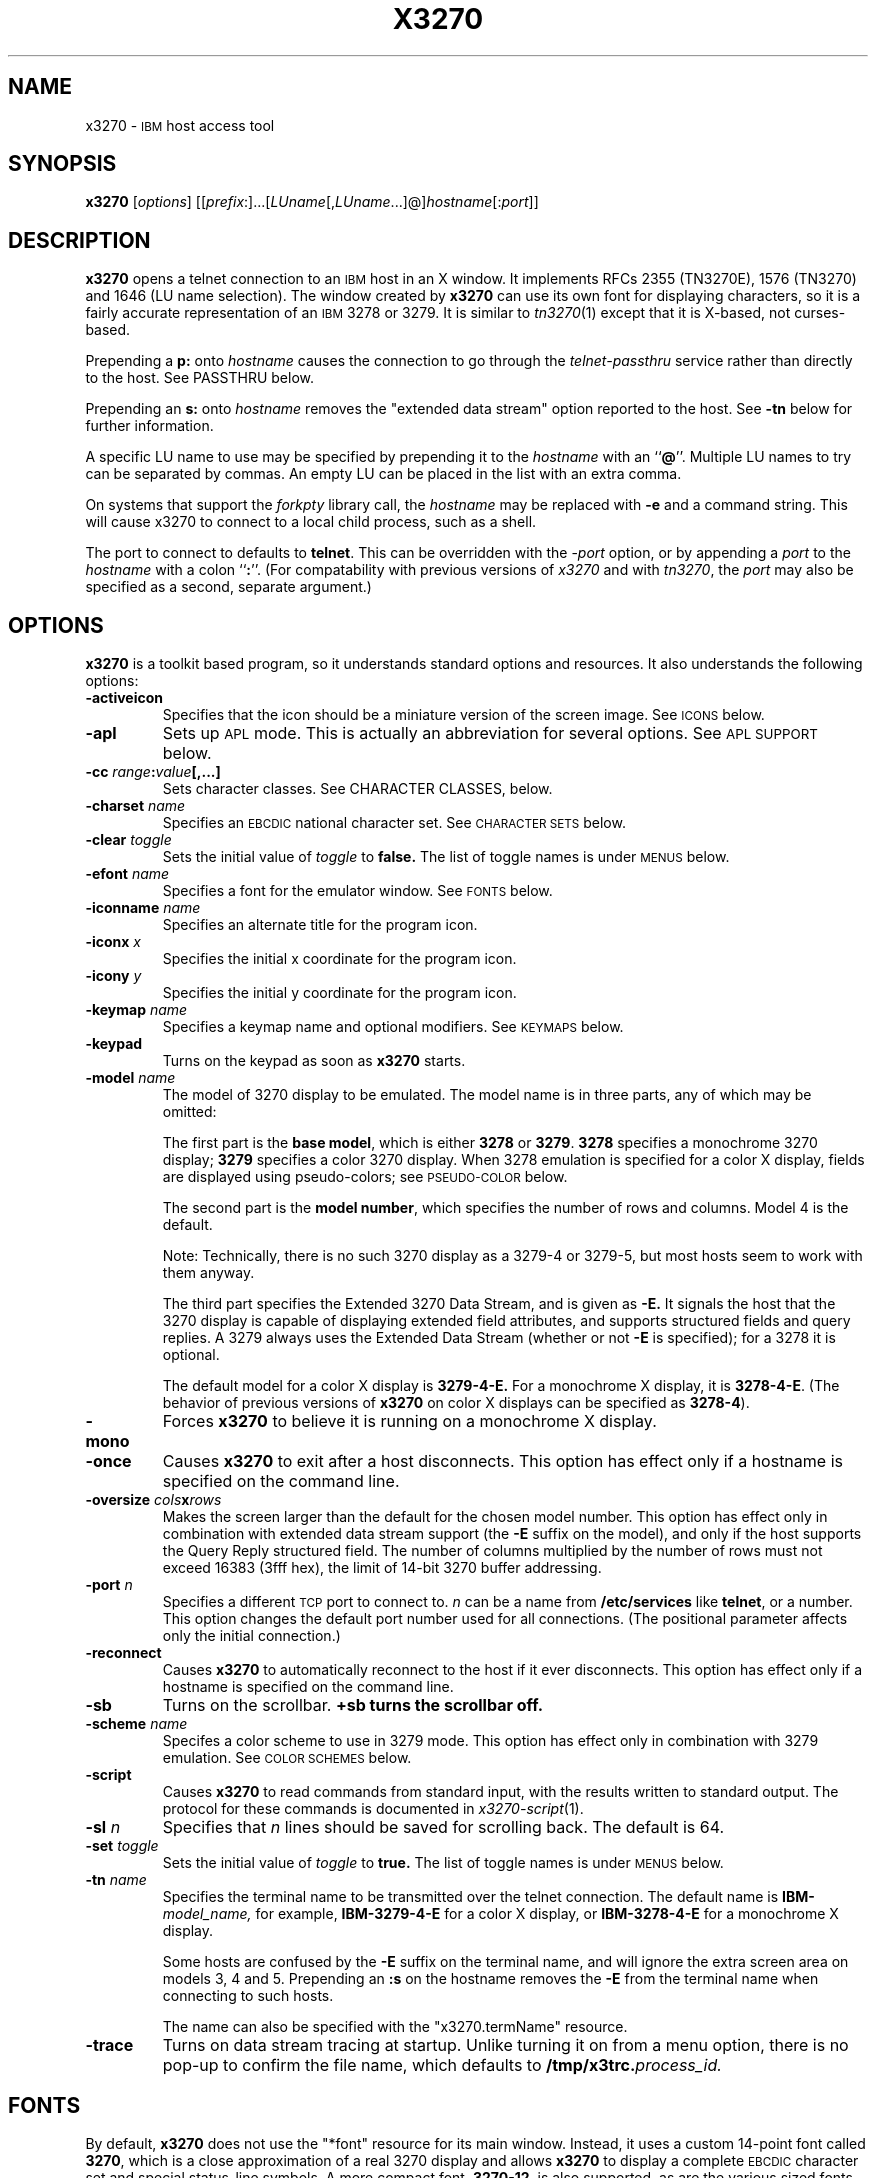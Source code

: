 '\" t
.TH X3270 1 "19 May 2000"
.SH NAME
x3270 \-
.SM IBM
host access tool
.SH SYNOPSIS
.B x3270      
.RI [ options ]       
.RI [[ prefix :]...[ LUname [, LUname ...]@] hostname [: port ]] 
.SH DESCRIPTION
.B x3270
opens a telnet connection to an
.SM IBM
host in an X window.
It implements RFCs 2355 (TN3270E), 1576 (TN3270) and 1646 (LU name selection).
The window created by
.B x3270
can use its own font for displaying characters, so it is a fairly accurate
representation of an
.SM IBM
3278 or 3279.
It is similar to
.IR tn3270 (1)
except that it is X-based, not curses-based.
.LP
Prepending a
.B p:
onto
.I hostname
causes the connection to go through the
.I telnet-passthru
service rather than directly to the host.
See PASSTHRU below.
.LP
Prepending an
.B s:
onto
.I hostname
removes the "extended data stream" option reported to the host.
See
.B \-tn
below for further information.
.LP
A specific LU name to use may be specified by prepending it to the
.I hostname
with an
.RB `` @ ''.
Multiple LU names to try can be separated by commas.
An empty LU can be placed in the list with an extra comma.
.LP
On systems that support the
.I forkpty
library call, the
.I hostname
may be replaced with
.B \-e
and a command string.
This will cause x3270 to connect to a local child process, such as a shell.
.LP
The port to connect to defaults to
.BR telnet .
This can be overridden with the
.RI \- port
option, or by appending a
.I port
to the
.I hostname
with a colon
.RB `` : ''.
(For compatability with previous versions of
.I x3270
and with
.IR tn3270 ,
the
.I port
may also be specified as a second, separate argument.)
.SH OPTIONS
.B x3270 
is a toolkit based program, so it understands standard options and resources.
It also understands the following options:
.TP
.B \-activeicon
Specifies that the icon should be a miniature version of the screen image.
See
.SM ICONS
below.
.TP
.B \-apl
Sets up
.SM APL
mode.
This is actually an abbreviation for several options.
See
.SM "APL SUPPORT"
below.
.TP
.BI \-cc " range" : "value" "[,...]
Sets character classes.
See CHARACTER CLASSES, below.
.TP
.BI \-charset " name"
Specifies an
.SM EBCDIC
national character set.
See
.SM CHARACTER SETS
below.
.TP
.BI \-clear " toggle"
Sets the initial value of
.I toggle
to
.B false.
The list of toggle names is under
.SM MENUS
below.
.TP
.BI \-efont " name"
Specifies a font for the emulator window.
See
.SM FONTS
below.
.TP
.BI \-iconname " name"
Specifies an alternate title for the program icon.
.TP
.BI \-iconx " x"
Specifies the initial x coordinate for the program icon.
.TP
.BI \-icony " y"
Specifies the initial y coordinate for the program icon.
.TP
.BI \-keymap " name"
Specifies a keymap name and optional modifiers.
See
.SM KEYMAPS
below.
.TP
.B \-keypad
Turns on the keypad as soon as
.B x3270
starts.
.TP
.BI \-model " name"
The model of 3270 display to be emulated.
The model name is in three parts, any of which may be omitted:
.IP
The first part is the
.BR "base model" ,
which is either
.B 3278
or
.BR 3279 .
.B 3278
specifies a monochrome 3270 display;
.B 3279
specifies a color 3270 display.
When 3278 emulation is specified for a color X display, fields are displayed
using pseudo-colors; see
.SM PSEUDO-COLOR
below.
.IP
The second part is the
.BR "model number" ,
which specifies the number of rows and columns.
Model 4 is the default.
.PP
.RS
.TS
center;
c c c .
Model Number	Columns	Rows
_
2	80	24
3	80	30
4	80	43
5	132	27
.TE
.RE
.IP
Note: Technically, there is no such 3270 display as a 3279-4 or 3279-5, but
most hosts seem to work with them anyway.
.IP
The third part specifies the Extended 3270 Data Stream, and is given as
.B \-E.
It signals the host that the 3270 display is capable of displaying
extended field attributes, and supports structured fields and query replies.
A 3279 always uses the Extended Data Stream (whether or not
.B \-E
is specified); for a 3278 it is optional.
.IP
The default model for a color X display is
.B 3279\-4\-E.
For a monochrome X display, it is
.BR 3278\-4\-E .
(The behavior of previous versions of
.B x3270
on color X displays can be specified as
.BR 3278\-4 ).
.TP
.B \-mono
Forces
.B x3270
to believe it is running on a monochrome X display.
.TP
.B \-once
Causes
.B x3270
to exit after a host disconnects.
This option has effect only if a hostname is specified on the command line.
.TP
.BI \-oversize " cols" x rows
Makes the screen larger than the default for the chosen model number.
This option has effect only in combination with extended data stream support
(the
.B \-E
suffix on the model), and only if the host supports the Query Reply structured
field.
The number of columns multiplied by the number of rows must not exceed
16383 (3fff hex), the limit of 14-bit 3270 buffer addressing.
.TP
.BI \-port " n"
Specifies a different
.SM TCP
port to connect to.
.I n
can be a name from
.B /etc/services
like
.BR telnet ,
or a number.
This option changes the default port number used for all connections.
(The positional parameter affects only the initial connection.)
.TP
.B \-reconnect
Causes
.B x3270
to automatically reconnect to the host if it ever disconnects.
This option has effect only if a hostname is specified on the command line.
.TP
.B \-sb
Turns on the scrollbar.
.B +sb turns the scrollbar off.
.TP
.BI \-scheme " name"
Specifes a color scheme to use in 3279 mode.
This option has effect only in combination with 3279 emulation.
See
.SM "COLOR SCHEMES"
below.
.TP
.B \-script
Causes
.B x3270
to read commands from standard input, with the results written to standard
output.
The protocol for these commands is documented in
.IR x3270-script (1).
.TP
.BI \-sl " n"
Specifies that
.I n
lines should be saved for scrolling back.
The default is 64.
.TP
.BI \-set " toggle"
Sets the initial value of
.I toggle
to
.B true.
The list of toggle names is under
.SM MENUS
below.
.TP
.BI \-tn " name"
Specifies the terminal name to be transmitted over the telnet connection.
The default name is
.BI IBM\- model_name,
for example,
.B IBM\-3279\-4\-E
for a color X display, or
.B IBM\-3278\-4\-E
for a monochrome X display.
.IP
Some hosts are confused by the
.B \-E
suffix on the terminal name, and will ignore the extra screen area on
models 3, 4 and 5.
Prepending an
.B :s
on the hostname removes the
.B \-E
from the terminal name when connecting to such hosts.
.IP
The name can also be specified with the "x3270.termName" resource.
.TP
.B \-trace
Turns on data stream tracing at startup.
Unlike turning it on from a menu option, there is no pop-up to confirm the
file name, which defaults to
.BI /tmp/x3trc. process_id.
.SH FONTS
By default,
.B x3270
does not use the "*font" resource for its main window.
Instead, it uses a custom 14-point font called
.BR 3270 ,
which is a close
approximation of a real 3270 display and allows
.B x3270
to display a complete
.SM EBCDIC
character set and special status-line symbols.
A more compact font,
.BR 3270\-12 ,
is also supported, as are the various sized fonts
.BR 3270gt8 ,
.BR 3270gt12 ,
.BR 3270gt16 ,
.BR 3270-20 ,
.BR 3270gt24 ,
and
.BR 3270gt32 .
The font
.B 3270h
is also included to allow display of Hebrew text.
.LP
The font may be specified with the
.B \-efont
option or the "x3270.emulatorFont" resource.
.LP
.B x3270
can also use any constant-spaced X font, but unless the font implements the
entire
.SM ISO
8859\-1 (Latin-\1) character set,
.B x3270
may not properly display several
.SM EBCDIC
graphics that do not have
.SM ASCII
equivalents.
.PP
One additional font,
.BR 3270d ,
is supplied.
This font is identical to the default
.B 3270
font, except that it has bitmaps defined for field attribute characters.
This means that field attributes, which are normally displayed as blanks,
are now visible on the screen.
The characters displayed are hexadecimal codes, which can be translated
using a document provided with the
.B x3270
sources.
.LP
The font can be changed at any time through a menu option.
It can also be implicitly changed by changing the size of the
.B x3270
window with the mouse: if the window is made larger, x3270 will try to
change to a larger font, and vice-versa.
.SH "CHARACTER SETS"
The
.B \-charset
option or the "x3270.charset" resource controls the
.SM EBCDIC
national character set used by
.B x3270.
Available sets include:
.PP
.TS
center;
l c
lfB c.
Charset Name	Q121 Code
_
bracket	\-
us-intl	01
german	03
finnish	09
uk	22
norwegian	23
french	30
hebrew*	\-
icelandic	\-
belgian	\-
greek** \-
.TE
.IP
(*) requires a special font,
.B 3270h
.br
(*) requires a special font,
.B 3270gr
.PP
The default character set is
.BR bracket ,
which is useful for common
.SM IBM
hosts which use
.SM EBCDIC
codes 0xAD and 0xBD for the `[' and `]' characters, respectively.
.PP
You can also specify national-language translations for your keyboard; see
.SM KEYMAPS
below.
.SH "CHARACTER CLASSES"
.B x3270
supports character classes (groupings of characters chosen with a double
mouse click) in the same manner as
.IR xterm (1).
The "x3270.charClass" resource or the
.B \-cc
option can be used to alter the character class table.
The default table is the same as
.IR xterm "'s;"
It groups letters together, and puts most punctuation characters in individual
classes.
To put all non-whitespace characters together in the same class (and
duplicate the behavior of some early versions of
.BR x3270 ),
use the following value:
.PP
.nf
    33-127:48,161-255:48
.fi
.PP
See
.IR xterm (1)
for further syntax details.
.SH KEYPAD
A keypad may optionally be displayed, with a mouse-clickable button for each
3270 function key (these functions are also available from the keyboard).
The keypad can be turned on and off by clicking on the "keypad" button in the
upper-right-hand corner of the window.
The "x3270.keypad" resource controls where it is displayed.
Options are:
.PP
.TS
center;
l l.
left	in a separate window, to the left of the screen
right	in a separate window, to the right of the screen
bottom	in a separate window, below the screen
integral	in the same window as the screen, below it
.TE
.PP
The default is
.B right.
.PP
If the "x3270.keypadOn" resource is set to
.BR true ,
the keypad will be displayed at startup.
.SH "HOSTS DATABASE"
.B x3270
uses the
.I ibm_hosts
database to construct a pull-down menu of hosts to connect to.
It supports the
.B loginstring
function, which allows you to specify a macro to be sent to the host when the
connection is first made.
See
.IR ibm_hosts (5)
for details.
.LP
You may specify a different
.I ibm_hosts
database with the "x3270.hostsFile" resource.
.SH "COLOR SCHEMES"
When emulating a 3279 display, the X colors used to draw the display
are selected by two resources: the "x3270.colorScheme" resource, which gives
the name of the color scheme to use, and the
individual "x3270.colorScheme.\fIxxx\fP" resources, which
give the actual definitions.
The color scheme resources are documented in the
.B Docs/Resources
file with the
.B x3270
source.
.LP
The color scheme may also be changed while
.B x3270
is running with a selection from the
.B Options
menu.
.SH PSEUDO-COLOR
When emulating a 3278 display on a color X display,
.B x3270 
does not understand
.SM IBM
3270 color protocols.
Instead, it draws text in one of three colors depending on the field attributes.
Those colors may be customized using the following resources (shown with their
default values):
.nf
	x3270.normalColor:	green
	x3270.boldColor:	cyan
	x3270.inputColor:	orange
	x3270.colorBackground:	black
	x3270.selectBackground:	dim gray
.fi
.SH "ANSI MODE"
Some hosts use an
.SM ASCII
front-end to do initial login negotiation, then later switch to 3270 mode.
.B x3270
will emulate an
.SM ANSI
X.64 terminal until the host places it in 3270 mode (telnet
.SM BINARY
and
.SM "SEND EOR"
modes).
The emulation is fairly complete; however, it is not intended to make
.B x3270
a replacement for
.IR xterm (1).
.PP
If the host later negotiates to stop functioning in 3270 mode,
.B x3270
will return to
.SM ANSI
emulation.
.PP
When emulating an
.SM ANSI
terminal,
.B x3270
supports both character-at-a-time mode and line mode operation.
You may select the mode with a menu option.
When in line mode, the special characters and operational characteristics are
defined by resources:
.PP
.TS
center;
l c c.
Mode/Character	Resource	Default
_
Translate CR to NL	x3270.icrnl	true
Translate NL to CR	x3270.inlcr	false
Erase previous character	x3270.erase	^?
Erase entire line	x3270.kill	^U
Erase previous word	x3270.werase	^W
Redisplay line	x3270.rprnt	^R
Ignore special meaning of next character	x3270.lnext	^V
Interrupt	x3270.intr	^C
Quit	x3270.quit	^\\\\ 
End of file	x3270.eof	^D
.TE
.SH MENUS
.B x3270
has a menu bar with three pull-down menus (File, Options, and
Connect) and a button to turn the keypad on and off.
The pull-down menus are also available as pop-up menus by using the "Ctrl"
key and the left, middle and right mouse buttons, respectively.
.PP
The menu bar can be turned off by setting the "x3270.menuBar" resource to
.B false.
.PP
Many sections of the File and Options menus are toggles,
options that may be either on or off.
The entries under the File menu are as follows:
.TP
.B File Transfer
Initiates transferring a file between the IBM host and the local workstation,
using the
.B IND$FILE
protocol.
A pop-up menu allows specifying the file names and other attributes of the
transfer.
.br
The IND$FILE program must be installed on the IBM host, and the 3270 cursor
must be located in a field that will accept a TSO or VM/CMS command.
.TP
.B Trace Data Stream
If set, network traffic (both a hexadecimal representation and its
interpretation) are logged to the file
.BI /tmp/x3trc. process_id,
and a window is popped up to monitor the data.
The file name is confirmed with a pop-up; the default directory name for the
trace file can be changed with the "x3270.traceDir" resource.
.TP
.B Trace X Events
If set, information about X events and the actions that
.B x3270
takes in response are logged to a file.
This is the same file as used for tracing the data stream, above.
X event tracing is useful for creating and debugging custom keymaps, macros
and scripts.
For example, it will tell you precisely what action was taken in response to
pressing a particular key.
If the key is not mapped, it will tell you the keysym name and keycode so you
can add it to a custom keymap.
.TP
.B Save Screen(s) in File
If set, saves an
.SM ASCII
representation of the current screen image in the file
.BI /tmp/x3scr. process_id.
A pop-up allows the file name to be changed; the default directory name can be
changed with the "x3270.traceDir" resource.
The pop-up also has buttons to choose between saving just the current image,
or continuously saving it as it is redrawn.
.TP
.B Save Changed Options in File
Saves into a file the values of all options that have been changed since
.B x3270
was started.
A pop-up allows the file name to be changed; the default file is
.B .x3270pro
in the user's home directory.
If the file already exists, it is appended to.
.B x3270
will read the contents of this file the next time it starts up.
The options settings in the file override any resources defined
with
.B xrdb
or in the user's
.B .Xdefaults
file; command-line switches override the file.
A different options file can be specified by the
.B X3270PRO
environment variable.
If the environment variable
.B NOX3270PRO
is set, no options file will be read.
.TP
.B Execute an Action
Allows an action name and parameters to be entered from the keyboard.
This allows experimentation with actions without having to edit keymaps
and repeatedly restart
.B x3270.
.LP
The toggles under the Options menu are as follows:
.TP
.B Monocase
If set,
.B x3270
operates in uppercase-only mode.
.TP
.B Blinking Cursor
If set, the cursor blinks once per second.
.TP
.B Blank Fill
If set,
.B x3270
behaves in some un-3270-like ways.
First, when a character is typed into a field, all nulls in the field to the
left of that character are changed to blanks.
This eliminates a common 3270 data-entry surprise.
Second, in insert mode, trailing blanks in a field are treated like nulls,
eliminating the annoying ``lock-up'' that often occurs when inserting into an
field with (apparent) space at the end.
.TP
.B Show Timing
If set, the time taken by the host to process an
.SM AID
is displayed on the status line.
.TP
.B Track Cursor
If set, the cursor position is displayed on the status line.
.TP
.B Scrollbar
If set, the scrollbar appears.
.TP
.B Wraparound
If set, the
.SM ANSI
terminal emulator automatically assumes a
.SM NEWLINE
character when it reaches the end of a line.
.TP
.B "Paste with Left Margin"
If set, puts restrictions on how pasted text is placed on the screen.
The position of the cursor at the time the paste operation is begun is
used as a left margin.
No pasted text will fill any area of the screen to the left of that
position.
This option is useful for pasting into certain
.SM IBM
editors that use the left side of the screen for control information.
.TP
.B "Select by Rectangles"
If set,
.B x3270
will always select rectangular areas of the screen.
Otherwise,
.B x3270
selects by rectangles when in 3270 mode, but in
.SM ANSI
mode it selects continuous regions of the screen like
.IR xterm (1).
.PP
The names of the toggles for use with the
.B -set
and
.B -clear
options are as follows:
.LP
.TS
center;
l l .
Menu Option	Name
_
Monocase	monoCase
Blinking Cursor	cursorBlink
Blank Fill	blankFill
Show Timing	showTiming
Track Cursor	cursorPos
Trace Data Stream	dsTrace
Trace X Events	eventTrace
Save Screen(s) in File	screenTrace
Scrollbar	scrollBar
Wraparound	lineWrap
Paste with Left Margin	marginedPaste
Select by Rectangles	rectangleSelect
.TE
.LP
In addition, the toggle
.B altCursor
can be used to select the cursor type.
If set, an underline cursor will be used.
If clear, the normal block cursor will be used.
.LP
These names also represent resources that can be set in your .Xdefaults
file.
For example, if you always want to have the scrollbar on, you can add
the following to your .Xdefaults:
.br
    x3270.scrollBar:	true
.br
.SH "STATUS LINE"
The
.B x3270
status line contains a variety of information.
From left to right, the fields are:
.TP
.B "comm status"
Three symbols indicate the state of the connection to the host.
If connected, the right-hand symbol is a solid box; if not, it is a
question mark.
.TP
.B "keyboard lock"
If the keyboard is locked, an "X" symbol and a message field indicate the
reason for the keyboard lock.
.TP
.B "shift"
Three characters indicate the keyboard modifier status.
"M" indicates the Meta key, "A" the Alt key, and an up-arrow or "^"
indicates the Shift key.
.TP
.B "compose"
The letter "C" indicates that a composite character is in progress.
If another symbol follows the "C", it is the first character of the
composite.
.TP
.B "typeahead"
The letter "T" indicates that one or more keystrokes are in the typeahead
buffer.
.TP
.B "temporary keymap"
The letter "K" indicates that a temporary keymap is in effect.
.TP
.B "reverse"
The letter "R" indicates that the keyboard is in reverse field entry mode.
.TP
.B "insert mode"
A thick caret "^" or the letter "I" indicates that the keyboard is in insert
mode.
.TP
.B "timing"
A clock symbol and a time in seconds indicate the time it took to process
the last
.SM AID
or the time to connect to a host.
This display is optional.
.TP
.B "cursor position"
The cursor row and column are optionally displayed, separated by a "/".
.SH ICONS
If the
.B \-activeicon
option is given (or the "x3270.activeIcon" resource is set to
.BR true ),
.B x3270
will attempt to make its icon a miniature version of the current screen image.
This function is highly dependent on your window manager:
.TP
.B mwm
The size of the icon is limited by the "Mwm.iconImageMaximum" resource, which
defaults to
.B 50x50.
The image will be clipped at the bottom and right.
The icon cannot accept keyboard input.
.TP
.B olwm
The full screen image of all 3270 models can be displayed on the icon.
However, the icon cannot be resized, so if the model is later changed with an
.B x3270
menu option, the icon image will be corrupted.
The icon cannot accept keyboard input.
.TP
.BR twm " and " tvtwm
The full screen image of all 3270 models can be displayed on the icon, and the
icon can be resized.
The icon can accept keyboard input.
.IP
However,
.B twm
does not put labels on application-supplied icon windows.
You can have
.B x3270
add its own label to the icon by setting the "x3270.labelIcon" resource to
.B true.
The default font for icon labels is
.BR 8x13 ;
you may change it with the "x3270.iconLabelFont" resource.
.SH KEYMAPS
.PP
The type of keyboard may be specified with the
.B \-keymap
switch or using either the 
.SM KEYMAP
or
.SM KEYBD
environment variables.
The types of supported keyboards include
.BR sun_k3 ,
.BR sun_k4 ,
.BR sun_k5 ,
.BR hp\-k1 ,
.B hp\-pc
and
.BR ncd .
.PP
The keymap may also be specified as a comma-separated list of names.
Later definitions override earlier ones.
This is used to specify both a primary keyboard type and a set of modifiers.
The modifiers defined include:
.TP
.B ow
(OpenWindows) Swaps the middle and right mouse button definitions, so the
middle button performs the "Extend" function and the right-hand button
performs the "Paste" function.
Also changes the cut and paste actions to use the OpenWindows
.SM CLIPBOARD.
.TP
.B alt
Replaces the default "Meta" key definitions with "Alt" definitions,
for keyboards which do not have a "Meta" key.
.TP
.B apl
Allows entry of
.SM APL
characters (see
.SM "APL SUPPORT"
below).
.TP
.B finnish7
Replaces the bracket, brace and bar keys with common Finnish characters.
.TP
.B norwegian7
Replaces the bracket, brace and bar keys with common Norwegian characters.
.PP
A temporary keymap can also be specified while
.B x3270
is running with the Keymap() action.
When the action Keymap(\fIn\fP) is executed, temporary keymap
.I n
is added to or deleted from the current keymap.
Multiple temporary keymaps can be active simultaneously.
The action Keymap(None) restores the original keymap.
.B Note:
When Keymap() is specified as part of a list of multiple actions in a keymap,
it must be the last action in the list.
.PP
The temporary keymap
.B hebrew
is provided to allow entry of Hebrew characters.
.PP
The X Toolkit translation mechanism is used to provide keyboard emulation.
It maps 
.B events
into 
.B actions.
The best documentation can be found with X toolkit documents, but the
following should suffice for simple customization.
.PP
An Xt event consists of (at least) four fields.  The first is called a
.B modifier.
It may be any combination of meta, shift and ctrl.  If it is prefaced by !,
it means those modifiers only.  The second field is the specific event,
in 
.B x3270
usually just <Key>.  The third field is the detail field, which gives the
actual key.  The name of the key may be determined using the
.I xev
program or with the "Trace X Events" menu option.
The last field is the action, which is the internal emulator function.
A complete list of actions may be found later in the manual.
.PP
There are three levels of translation tables in
.B x3270.
The first is a default, compiled in table. It defines alphabetic, numeric,
function keys, and such basic functions as Enter and Delete.  It allows a
minimal useful functionality.
.PP
The second level is a keyboard specific table, which is found in the
application default file, which defines actions for such things as keypad
keys, and keys unique to certain keyboards.
.PP
The third level is a user customizable table which may be used to augment or
override key definitions.  This will typically be found in the users 
.B .Xdefaults
file.
The naming for a sun4 keyboard would be:
.RS
x3270.keymap.default:
.br
x3270.keymap.sun_k4:
.br
x3270.keymap.sun_k4.user:
.RE
.PP
The basic default translation table is:
.RS
.TS
l l .
<Key>Multi_key	Compose()
Shift<Key>Return	Newline()
<Key>Return	Enter()
<Key>Linefeed	Newline()
Shift<Key>Tab	BackTab()
<Key>Tab	Tab()
<Key>Home	Home()
Meta<Key>Left	PreviousWord()
<Key>Left	Left()
Meta<Key>Right	NextWord()
<Key>Right	Right()
<Key>Up	Up()
<Key>Down	Down()
<Key>Insert	Insert()
<Key>Delete	Delete()
<Key>BackSpace	BackSpace()
Ctrl<Btn1Down>	HandleMenu(quitMenu)
Ctrl<Btn2Down>	HandleMenu(optionsMenu)
Ctrl<Btn3Down>	HandleMenu(hostMenu)
Shift<Btn1Down>	MoveCursor()
<Btn1Down>	select\-start()
<Btn1Motion>	select\-extend()
<Btn2Down>	ignore()
<Btn2Motion>	ignore()
<Btn2Up>	insert\-selection(PRIMARY)
<Btn3Down>	start\-extend()
<Btn3Motion>	select\-extend()
<BtnUp>	select\-end(PRIMARY)
Meta<Key>F1	PF(13)
Meta<Key>F2	PF(14)
Meta<Key>F3	PF(15)
Meta<Key>F4	PF(16)
Meta<Key>F5	PF(17)
Meta<Key>F6	PF(18)
Meta<Key>F7	PF(19)
Meta<Key>F8	PF(20)
Meta<Key>F9	PF(21)
Meta<Key>F10	PF(22)
Meta<Key>F11	PF(23)
Meta<Key>F12	PF(24)
<Key>F1	PF(1)
<Key>F2	PF(2)
<Key>F3	PF(3)
<Key>F4	PF(4)
<Key>F5	PF(5)
<Key>F6	PF(6)
<Key>F7	PF(7)
<Key>F8	PF(8)
<Key>F9	PF(9)
<Key>F10	PF(10)
<Key>F11	PF(11)
<Key>F12	PF(12)
Meta<Key>1	PA(1)
Meta<Key>2	PA(2)
Meta<Key>3	PA(3)
Meta<Key>a	Attn()
Meta<Key>b	PrintWindow()
Meta<Key>c	Clear()
Meta<Key>d	Delete()
Meta<Key>h	Home()
Meta<Key>i	Insert()
Meta<Key>l	Redraw()
Meta<Key>p	PrintText()
Meta<Key>q	Quit()
Meta<Key>r	Reset()
Ctrl<Key>u	DeleteField()
Ctrl<Key>w	DeleteWord()
:<Key>asciicircum	CircumNot()
:<Key>	Default()
.TE
.RE
.PP
Meta is the diamond shaped key on a sun_k4, "Alt" on an
.SM NCD,
"Extend Char" on an
.SM HP.
The following
.I xmodmap
command must be used on the
.SM NCD
to allow use the the "Alt"
key:
.PP
.RS
xmodmap \-e "keysym Alt_L = Meta_L"
.RE
.PP
The left mouse button may be used to make a selection.
Clicking once unselects the current selection.
Clicking twice selects the word under the mouse cursor.
Clicking three times selects the line under the mouse cursor.
Clicking and dragging selects a rectangular area of the display.
.PP
The middle mouse button may be used to paste a selection.
.PP
The right mouse button may also be used for selections, selecting the
rectangular area between the current position and where the left button was
last pressed.
.PP
.PP
On color X displays, the "x3270.selectBackground" resource is used to
distinguish the selected text from the rest of the screen.
On monochrome X displays, selected text is in reverse video.
(It can be distinguished from a block cursor because the block cursor covers
slightly less than an entire character position on the screen.)
.PP
The left mouse button, when pressed with the "Shift" key held down, moves the
3270 cursor to the where the mouse cursor is pointing.
.PP
This is the complete list of keymap-callable actions.
Other actions are defined for use by scripts and are documented in
.IR x3270-script (1);
still others actions are defined for internal use by
.B x3270
and are not documented here.
.PP
.RS
.TS
l l
.
Attn	attention key
AltCursor	switch between block and underscore cursor
BackSpace	move cursor left (or send ASCII BS)
BackTab	tab to start of previous input field
CircumNot	input "^" in ANSI mode, or "notsign" in 3270 mode
Clear	clear screen
Compose	next two keys form a special symbol
CursorSelect	Cursor Select AID
Cut	erase selected text
Default	enter key literally
Delete	delete character under cursor (or send ASCII DEL)
DeleteField	delete the entire field
DeleteWord	delete the current or previous word
Down	move cursor down
Dup	duplicate field
Enter	Enter AID (or send ASCII CR)
Erase	erase previous character (or send ASCII BS)
EraseEOF	erase to end of current field
EraseInput	erase all input fields
Execute(\fIcmd\fP)	execute a command in a shell
FieldEnd	move cursor to end of field
FieldExit	clear to end of field and skip to next (5250 emulation)
FieldMark	mark field
HandleMenu(\fIname\fP)	pop up a menu
HexString(\fIhex_digits\fP)	insert control-character string
Home	move cursor to first input field
Insert	set insert mode
Interrupt	send TELNET IP to host
Key(\fIkeysym\fP)	insert key \fIkeysym\fP
Keymap(\fIkeymap\fP)	toggle alternate \fIkeymap\fP (or remove with \fBNone\fP)
Left	move cursor left
Left2	move cursor left 2 positions
Macro(\fImacrofP)	run a macro
MoveCursor	move cursor to mouse position
MonoCase	toggle uppercase-only mode
Newline	move cursor to first field on next line (or send ASCII LF)
NextWord	move cursor to next word
PA(\fIn\fP)	Program Attention AID (\fIn\fP from 1 to 3)
PF(\fIn\fP)	Program Function AID (\fIn\fP from 1 to 24)
PreviousWord	move cursor to previous word
PrintText(\fIcommand\fP)	print screen text on printer
PrintWindow(\fIcommand\fP)	print screen image (bitmap) on printer
Quit	exit \fBx3270\fP
Reconnect	reconnect to previous host
Redraw	redraw window
Reset	reset locked keyboard
Right	move cursor right
Right2	move cursor right 2 positions
SetFont(\fIfont\fP)	change emulator font
Script(\fIcommand\fP[,\fIarg\fP...])	run a script
String(\fIstring\fP)	insert string (simple macro facility)
SysReq	System Request AID
Tab	move cursor to next input field
ToggleInsert	toggle insert mode
Up	move cursor up
_
(the following are similar to xterm)
_
ignore	do nothing
insert\-selection([\fIatom\fP[\fI,atom...\fP]])	paste selection
move\-select	a combination of \fBMoveCursor\fP and \fBselect\-start\fP
select\-end(\fIatom\fP[\fI,atom...\fP]])	complete selection and assign to atom(s)
select\-extend	move the end of a selection
select\-start	mark the beginning of a selection
set\-select(\fIatom\fP[\fI,atom...\fP]])	assign exsting selection to atom(s)
start\-extend	begin marking the end of a selection
.TE
.RE
.SH "MACROS AND SCRIPTS"
There are several types of macros and script functions available.
.TP
.B The String() Action
The simplest method for macros is provided via the String action, which can
be bound to any key in a keymap.
The arguments to String() are one or more double-quoted strings which are
inserted directly as if typed.
The C backslash conventions are honored as follows.
(Entries marked * mean that after sending the
.SM AID
code to the host,
.B x3270
will wait for the host to unlock the keyboard before further processing the
string.)
.RS 1i
.TS
l l.
\eb	Left
\ef	Clear*
\en	Enter*
\e\epa\fIn\fP	PA key \fIn\fP*
\e\epf\fInn\fP	PF key \fInn\fP*
\er	Newline
\et	Tab
.TE
.RE
.IP
An example action would be:
.RS 1i
Meta<Key>p: String("probs clearrdr\en")
.RE
.IP
.B Note:
The strings are in
.SM ASCII
and converted to
.SM EBCDIC,
so beware of inserting
control codes.
Also, a backslash before a
.B p
must be doubled so it will not be removed when resource files are read.
.IP
There is also an alternate form of the String action, HexString, which is
used to enter non-printing data.
The argument to HexString is a string of hexadecimal digits, two per
character.  A leading 0x or 0X is optional.
In 3270 mode, the hexadecimal data represent EBCDIC characters, which are
entered into the current field.
In ANSI mode, the hexadecimal data represent ASCII characters, which are sent
directly to the host.
.TP
The Script() Action
This facility causes
.B x3270
to start a child process which can execute
.B x3270
actions.
The child process' standard input and output are piped back to
.BR x3270 .
The
.B Script()
action is fully documented in
.IR x3270-script (1).
.TP
.B The macros Resource
An alternate method of defining macros is the "x3270.macros" resource.
This resource is similar to a keymap, but instead of defining keyboard
mappings, it associates a list of X actions with a name.
These names are displayed on a Macros menu that appears when
.B x3270
is connected to a host.
Selecting one of the names on the menu executes the X actions associated with
it.
Typically the actions are String() calls, but any action may be specified.
Here is a sample macros resource definition, which would result in a four-entry
Macros menu:
.RS 1i
x3270.macros: \\
.br
	log off: String("logout\\n")\\n\\
.br
	vtam: String("dial vtam\\n")\\n\\
.br
	pa1: PA(1)\\n\\
.br
	alt printer: PrintText("lpr -Plw2")
.RE
.IP
You can also define a different set of macros for each host.
If there is a resource named
.RI ``x3270.macros. somehost '',
it defines the macros menu for when
.B x3270
is connected to
.I somehost.
.TP
.B The \-script Switch
This facility allows
.B x3270
to operate under the complete control of a script.
.B x3270
accepts actions from standard input, and prints results on standard output.
The \-script switch is fully documented in
.IR x3270-script (1).
.B
.SH "COMPOSITE CHARACTERS"
If your keyboard has a "Compose" key,
.B x3270
allows the direct entry of accented letters and special symbols.
Pressing and releasing the "Compose" key, followed by two other keys, causes
entry of the symbol combining those two keys.
For example, "Compose" followed by the "C" key and the "," (comma) key, enters
the "C-cedilla" symbol.
A `C' on the status line indicates a pending composite character.
.PP
The mappings between these pairs of ordinary keys and the symbols they
represent is controlled by the "x3270.composeMap" resource; it gives the
name of the map to use.
The maps themselves are named "x3270.composeMap.\fIname\fR".
The default is "latin1", which gives mappings for most of the symbols in the
.SM ISO
8859\-1 Latin\-1 character set that are not in the 7-bit
.SM ASCII
character set.
.PP
.B Note:
The default keymap defines the "Multi_key" keysym as the "Compose" key.
If your keyboard lacks such a key, you may set up your own "Compose" key with
a keymap that maps some other keysym onto the "Compose" action.
.SH "APL SUPPORT"
.B x3270
supports the full
.SM APL2
character set and the entry of
.SM APL
characters from the keyboard.
.PP
.SM APL
characters are supported only in the special
.B 3270 font.
.PP
Keyboard entry of
.SM APL
characters is supported through the
.B apl
keymap modifier.
This modifier defines the "Alt" key as an
.SM APL
shift key, with a typical
.SM APL
keyboard layout,
.IR e . g .,
"Alt" pressed with the
.B A
key results in the \s-1APL\s+1 `alpha' symbol.
Overstruck characters such as `quad-quote' are not defined as single
keystrokes; instead they are entered as composites (see
.SM "COMPOSITE CHARACTERS"
above).
A special composite map,
.BR apl ,
is provided for this purpose.
.PP
.B Note:
Some keyboards do not define the "Alt" key as a modifier, so keymaps that use
the "Alt" key will not function.
On a Sun for example, this can be remedied with the command:
.IP
xmodmap \-e "add mod2 = Alt_L"
.PP
For convenience, an
.B \-apl
option is defined, which is an abbreviation for the following resource
definitions:
.RS
.RI x3270.keymap: " your_keymap_name" ,apl
.br
x3270.charset: apl
.br
x3270.composeMap: apl
.RE
.PP
There are a number of
.SM APL
characters that are similar in appearance to non-\s-1APL\s+1 characters.
In particular, the \s-1APL\s+1 `stile', `slope,' `tilde' and `quotedot'
characters are similar to the \s-1EBCDIC\s+1 `bar', `backslash,' `tilde'
and `exclaim' characters.
The
.SM APL
characters are entered with the "Alt" key, and have slightly different
appearances.
.PP
The complete list of special
.SM APL
keysyms is as follows.  Entries marked with an asterisk (*) represent
simple aliases for standard \s-1EBCDIC\s+1 characters.
Entries marked with an (S) represent Sharp APL charatcers.
.PP
.RS
.TS
l c l l l.
\s-1APL\s+1 Symbol	Hex	x3270 Keysym	x3270 Key	x3270 Composed Keys
_
A underbar	41	apl_Aunderbar	Alt-A	A + underbar
alpha	B0	apl_alpha	Alt-a
B underbar	42	apl_Bunderbar	Alt-B	B + underbar
bar	60*	apl_bar	-
brace left	C0	apl_braceleft	Alt-{
brace right	D0	apl_braceright	Alt-}
C underbar	43	apl_Cunderbar	Alt-C	C + underbar
circle	9D	apl_circle	Alt-o
circle bar	ED	apl_circlebar		circle + bar
circle slope	CF	apl_circleslope		circle + slope
circle star	FD	apl_circlestar		circle + star
circle stile	CD	apl_circlestile		circle + stile
colon	7A*	apl_colon	:
comma	6B*	apl_comma	,
comma bar (S)	E5	apl_commabar		comma + bar
D underbar	44	apl_Dunderbar	Alt-D	D + underbar
del	BA	apl_del	Alt-g
del stile	DC	apl_delstile		del + stile
del tilde	FB	apl_deltilde		del + tilde
delta	BB	apl_delta	Alt-h
delta stile	DD	apl_deltastile		delta + stile
delta underbar	FC	apl_deltaunderbar		delta + underbar
diamond	70	apl_diamond		up caret + down caret
dieresis	72	apl_dieresis	Alt-1
dieresis circle (S)	E5	apl_dieresiscircle		dieresis + circle
dieresis dot	EC	apl_dieresisdot		dieresis + dot
dieresis jot (S)	E4	apl_dieresisjot		dieresis + jot
divide	B8	apl_divide	Alt-+
dot	4B*	apl_dot	.
down arrow	8B	apl_downarrow	Alt-u
down caret	78	apl_downcaret	Alt-9
down caret tilde	CB	apl_downcarettilde		down caret + tilde
down shoe	AB	apl_downshoe	Alt-v
down stile	8E	apl_downstile	Alt-d
down tack	AC	apl_downtack	Alt-b
down tack jot	FE	apl_downtackjot		down tack + jot
down tack up tack	DA	apl_downtackuptack		down tack + up tack
E underbar	45	apl_Eunderbar	Alt-E	E + underbar
epsilon	B1	apl_epsilon	Alt-e
epsilon underbar	75	apl_epsilonunderbar		epsilon + underbar
equal	7E*	apl_equal	'='
equal underbar	E1	apl_equalunderbar		equal + underbar
euro (S)	E7	apl_euro		C + =
F underbar	46	apl_Funderbar	Alt-F	F + underbar
G underbar	47	apl_Gunderbar	Alt-G	G + underbar
greater	6E*	apl_greater	>
H underbar	48	apl_Hunderbar	Alt-H	H + underbar
I underbar	49	apl_Iunderbar	Alt-I	I + underbar
iota	B2	apl_iota	Alt-i
iota underbar	74	apl_iotaunderbar		iota + underbar
J underbar	51	apl_Junderbar	Alt-J	J + underbar
jot	AF	apl_jot	alt-j
K underbar	52	apl_Kunderbar	Alt-K	K + underbar
L underbar	53	apl_Lunderbar	Alt-L	L + underbar
left arrow	9F	apl_leftarrow	Alt-[
left bracket	AD	apl_leftbracket	[
left paren	4D*	apl_leftparen	(
left shoe	9B	apl_leftshoe	Alt-z
less	4C*	apl_less	<
M underbar	54	apl_Munderbar	Alt-M	M + underbar
N underbar	55	apl_Nunderbar	Alt-N	N + underbar
not equal	BE	apl_notequal	Alt-8	equal + slash
not greater	8C	apl_notgreater	Alt-4	less + equal
not less	AE	apl_notless	Alt-6	greater + equal
O underbar	56	apl_Ounderbar	Alt-O	O + underbar
omega	B4	apl_omega	Alt-w
overbar	A0	apl_overbar	Alt-2
P underbar	57	apl_Punderbar	Alt-P	P + underbar
plus	4E*	apl_plus	+
Q underbar	58	apl_Qunderbar	Alt-Q	Q + underbar
quad	90	apl_quad	Alt-l
quad divide	EE	apl_quaddivide		quad + divide
quad jot	73	apl_quadjot		quad + jot
quad quote	DE	apl_quadquote		quad + quote
quad slope	CE	apl_quadslope		quad + slope
query	6F*	apl_query	?
quote	7D*	apl_quote	'
quote dot	DB	apl_quotedot		quote + dot
R underbar	59	apl_Runderbar	Alt-R	R + underbar
rho	B3	apl_rho	Alt-r
right arrow	8F	apl_rightarrow	Alt-]
right bracket	BD	apl_rightbracket	]
right paren	5D*	apl_rightparen	)
right shoe	9A	apl_rightshoe	Alt-x
S underbar	62	apl_Sunderbar	Alt-S	S + underbar
semicolon	5E*	apl_semicolon	;
slash	61*	apl_slash	/
slash bar	EA	apl_slashbar		slash + bar
slope	B7	apl_slope	Alt-\\\\ 
slope bar	EB	apl_slopebar		slope + bar
squad	CC	apl_squad		quad + quad
star	5C*	apl_star	*
stile	BF	apl_stile	Alt-|
T underbar	63	apl_Tunderbar	Alt-T	T + underbar
tilde	80	apl_tilde	Alt-~
times	B6	apl_times	Alt-=
U underbar	64	apl_Uunderbar	Alt-U	U + underbar
underbar	6D*	apl_underbar	'_'
up arrow	8A	apl_uparrow	Alt-y
up caret	71	apl_upcaret	Alt-0
up caret tilde	CA	apl_upcarettilde		up caret + tilde
up shoe	AA	apl_upshoe	Alt-c
up shoe jot	DF	apl_upshoejot		up shoe + jot
up stile	8D	apl_upstile	Alt-s
up tack	BC	apl_uptack	Alt-n
up tack jot	EF	apl_uptackjot		up tack + jot
V underbar	65	apl_Vunderbar	Alt-V	V + underbar
W underbar	66	apl_Wunderbar	Alt-W	W + underbar
X underbar	67	apl_Xunderbar	Alt-X	X + underbar
Y underbar	68	apl_Yunderbar	Alt-Y	Y + underbar
Z underbar	69	apl_Zunderbar	Alt-Z	Z + underbar
.SH "5250 (AS/400) SUPPORT"
.B x3270
provides limited support for 5250 (AS/400) emulation.
This is not native 5250 terminal emulation, but rather for use with hosts
which allow a 3270 terminal to emulate a 5250.
A 
.B 5250
keymap is defined, which maps the keyboard function keys to the 5250 emulator'
PA/PF key sequences, as well as redefining the Return key to use the special
FieldExit action.
The command line for 5250 support is:
.RS 1i
.br
x3270 -model 2 -keymap 5250
.br
.RE
.TE
.SH "SCREEN PRINTING"
Screen printing is handled through options on the File menu or by the
PrintText and PrintWindow keyboard actions.
Each results in a pop-up to confirm the print command.
.PP
The PrintText action (usually assigned to the key <Meta>p) sends the current
screen image to the printer as 
.SM ASCII
characters.
The default command used to print the data is controlled by
the "x3270.printTextCommand" resource; the default is
.BR lpr .
You may also use a keymap definition to pass a print command the PrintText
action itself.
The command receives the screen text as its standard input.
For example, the following keymap will save the screen text in a file:
.IP
Meta<Key>f: PrintText("cat >screen.image")
.PP
Note: HardPrint is an alias for PrintText.
.PP
The PrintWindow action (usually assigned to the key <Meta>b) sends the current
screen image to the printer as a bitmap.
The default command used to print the data is controlled by
the "x3270.printWindowCommand" resource; the default is
.IP
.BR "xwd \-id %d | xpr | lpr" .
.PP
You may also use a keymap definition to pass a print command to the
PrintWindow action itself.
If the command contains the text "%d", the window ID of
.B x3270
will be substituted before it is run.
For example, the following keymap will pop up a duplicate of the current
screen image:
.IP
Meta<Key>g: PrintWindow("xwd \-id %d | xwud &")
.LP
If the command for PrintWindow or PrintText begins with an "@" character,
the initial pop-up menu to confirm the print command is not displayed and
the command cannot be edited.
.SH BUGS
Cursor highlighting will not work with if you use the
.B NoTitleFocus
option in your .twmrc file.
.LP
Pull-down menus may not work properly if the Caps Lock, Num Lock, Shift, Alt
or Meta keys are pressed.
This is a bug in the Athena menu widget and affects several other X
applications as well.
.SH PASSTHRU
.B x3270
supports the Sun
.I telnet-passthru
service provided by the
.I in.telnet-gw
server.
This allows outbound telnet connections through a firewall machine.
When a
.B p:
is prepended to a hostname,
.B x3270
acts much like the
.IR itelnet(1)
command.
It contacts the machine named
.B internet-gateway
at the port defined in
.B /etc/services
as
.B telnet-passthru
(which defaults to 3514).
It then passes the requested hostname and port to the
.B in.telnet-gw
server.
.SH FILES
.nf
/usr/lib/X11/x3270/ibm_hosts
.SH "SEE ALSO"
telnet(1), tn3270(1), ibm_hosts(5), x3270-script(1)
.br
X Toolkit Intrinsics
.br
Data Stream Programmer's Reference, IBM GA23\-0059
.br
Character Set Reference, IBM GA27\-3831
.br
RFC 1576, TN3270 Current Practices
.br
RFC 1646, TN3270 Extensions for LUname and Printer Selection
.br
RFC 2355, TN3270 Enhancements
.SH COPYRIGHTS
.LP
Modifications Copyright 1993, 1994, 1995, 1996, 1997, 1999, 2000 by Paul Mattes.
.br
Original X11 Port Copyright 1990 by Jeff Sparkes.
.RS
Permission to use, copy, modify, and distribute this software and its
documentation for any purpose and without fee is hereby granted,
provided that the above copyright notice appear in all copies and that
both that copyright notice and this permission notice appear in
supporting documentation.
.RE
Copyright 1989 by Georgia Tech Research Corporation, Atlanta, GA 30332.
.RS
All Rights Reserved.  GTRC hereby grants public use of this software.
Derivative works based on this software must incorporate this copyright
notice.
.RE
5250 Emulation Code copyright Minolta (Schweiz) AG, Beat Rubischon.
.SH VERSION
x3270 3.2.6

